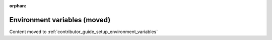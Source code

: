 .. _devguide_envvars:

:orphan:

Environment variables (moved)
=============================

Content moved to :ref:`contributor_guide_setup_environment_variables`
